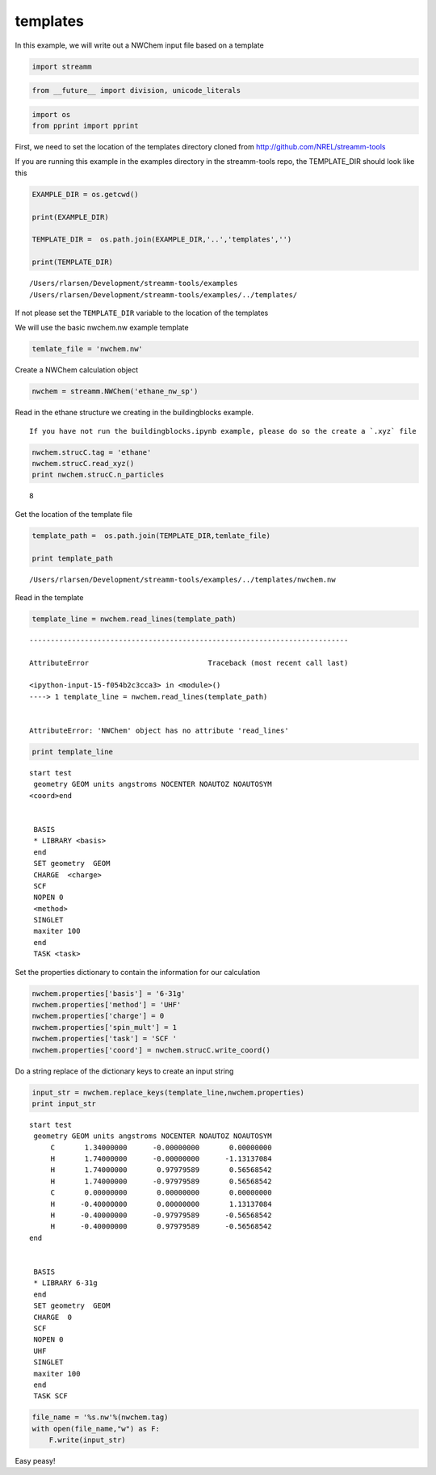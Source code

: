 .. _templates:
  
templates
===============
 

In this example, we will write out a NWChem input file based on a
template

.. code:: python

    import streamm

.. code:: python

    from __future__ import division, unicode_literals

.. code:: python

    import os 
    from pprint import pprint

First, we need to set the location of the templates directory cloned
from http://github.com/NREL/streamm-tools

If you are running this example in the examples directory in the
streamm-tools repo, the TEMPLATE\_DIR should look like this

.. code:: python

    EXAMPLE_DIR = os.getcwd()
    
    print(EXAMPLE_DIR)
    
    TEMPLATE_DIR =  os.path.join(EXAMPLE_DIR,'..','templates','')
    
    print(TEMPLATE_DIR)


.. parsed-literal::

    /Users/rlarsen/Development/streamm-tools/examples
    /Users/rlarsen/Development/streamm-tools/examples/../templates/


If not please set the ``TEMPLATE_DIR`` variable to the location of the
templates

We will use the basic nwchem.nw example template

.. code:: python

    temlate_file = 'nwchem.nw'

Create a NWChem calculation object

.. code:: python

    nwchem = streamm.NWChem('ethane_nw_sp')

Read in the ethane structure we creating in the buildingblocks example.

.. Note::

::

    If you have not run the buildingblocks.ipynb example, please do so the create a `.xyz` file

.. code:: python

    nwchem.strucC.tag = 'ethane'
    nwchem.strucC.read_xyz()
    print nwchem.strucC.n_particles


.. parsed-literal::

    8


Get the location of the template file

.. code:: python

    template_path =  os.path.join(TEMPLATE_DIR,temlate_file)
    
    print template_path


.. parsed-literal::

    /Users/rlarsen/Development/streamm-tools/examples/../templates/nwchem.nw


Read in the template

.. code:: python

    template_line = nwchem.read_lines(template_path)


::


    ---------------------------------------------------------------------------

    AttributeError                            Traceback (most recent call last)

    <ipython-input-15-f054b2c3cca3> in <module>()
    ----> 1 template_line = nwchem.read_lines(template_path)
    

    AttributeError: 'NWChem' object has no attribute 'read_lines'


.. code:: python

    print template_line


.. parsed-literal::

    start test
     geometry GEOM units angstroms NOCENTER NOAUTOZ NOAUTOSYM
    <coord>end
    
    
     BASIS 
     * LIBRARY <basis>
     end 
     SET geometry  GEOM 
     CHARGE  <charge>
     SCF 
     NOPEN 0
     <method> 
     SINGLET
     maxiter 100
     end 
     TASK <task>
    
    


Set the properties dictionary to contain the information for our
calculation

.. code:: python

    nwchem.properties['basis'] = '6-31g'
    nwchem.properties['method'] = 'UHF'
    nwchem.properties['charge'] = 0
    nwchem.properties['spin_mult'] = 1
    nwchem.properties['task'] = 'SCF '
    nwchem.properties['coord'] = nwchem.strucC.write_coord()

Do a string replace of the dictionary keys to create an input string

.. code:: python

    input_str = nwchem.replace_keys(template_line,nwchem.properties)
    print input_str


.. parsed-literal::

    start test
     geometry GEOM units angstroms NOCENTER NOAUTOZ NOAUTOSYM
         C       1.34000000      -0.00000000       0.00000000 
         H       1.74000000      -0.00000000      -1.13137084 
         H       1.74000000       0.97979589       0.56568542 
         H       1.74000000      -0.97979589       0.56568542 
         C       0.00000000       0.00000000       0.00000000 
         H      -0.40000000       0.00000000       1.13137084 
         H      -0.40000000      -0.97979589      -0.56568542 
         H      -0.40000000       0.97979589      -0.56568542 
    end
    
    
     BASIS 
     * LIBRARY 6-31g
     end 
     SET geometry  GEOM 
     CHARGE  0
     SCF 
     NOPEN 0
     UHF 
     SINGLET
     maxiter 100
     end 
     TASK SCF 
    
    


.. code:: python

    file_name = '%s.nw'%(nwchem.tag)
    with open(file_name,"w") as F:
        F.write(input_str)


Easy peasy!
